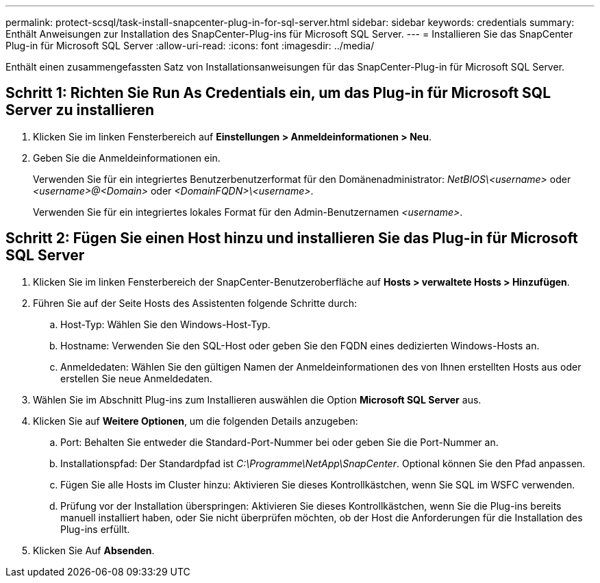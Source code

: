 ---
permalink: protect-scsql/task-install-snapcenter-plug-in-for-sql-server.html 
sidebar: sidebar 
keywords: credentials 
summary: Enthält Anweisungen zur Installation des SnapCenter-Plug-ins für Microsoft SQL Server. 
---
= Installieren Sie das SnapCenter Plug-in für Microsoft SQL Server
:allow-uri-read: 
:icons: font
:imagesdir: ../media/


[role="lead"]
Enthält einen zusammengefassten Satz von Installationsanweisungen für das SnapCenter-Plug-in für Microsoft SQL Server.



== Schritt 1: Richten Sie Run As Credentials ein, um das Plug-in für Microsoft SQL Server zu installieren

. Klicken Sie im linken Fensterbereich auf *Einstellungen > Anmeldeinformationen > Neu*.
. Geben Sie die Anmeldeinformationen ein.
+
Verwenden Sie für ein integriertes Benutzerbenutzerformat für den Domänenadministrator: _NetBIOS\<username>_ oder _<username>@<Domain>_ oder _<DomainFQDN>\<username>_.

+
Verwenden Sie für ein integriertes lokales Format für den Admin-Benutzernamen _<username>_.





== Schritt 2: Fügen Sie einen Host hinzu und installieren Sie das Plug-in für Microsoft SQL Server

. Klicken Sie im linken Fensterbereich der SnapCenter-Benutzeroberfläche auf *Hosts > verwaltete Hosts > Hinzufügen*.
. Führen Sie auf der Seite Hosts des Assistenten folgende Schritte durch:
+
.. Host-Typ: Wählen Sie den Windows-Host-Typ.
.. Hostname: Verwenden Sie den SQL-Host oder geben Sie den FQDN eines dedizierten Windows-Hosts an.
.. Anmeldedaten: Wählen Sie den gültigen Namen der Anmeldeinformationen des von Ihnen erstellten Hosts aus oder erstellen Sie neue Anmeldedaten.


. Wählen Sie im Abschnitt Plug-ins zum Installieren auswählen die Option *Microsoft SQL Server* aus.
. Klicken Sie auf *Weitere Optionen*, um die folgenden Details anzugeben:
+
.. Port: Behalten Sie entweder die Standard-Port-Nummer bei oder geben Sie die Port-Nummer an.
.. Installationspfad: Der Standardpfad ist _C:\Programme\NetApp\SnapCenter_.
Optional können Sie den Pfad anpassen.
.. Fügen Sie alle Hosts im Cluster hinzu: Aktivieren Sie dieses Kontrollkästchen, wenn Sie SQL im WSFC verwenden.
.. Prüfung vor der Installation überspringen: Aktivieren Sie dieses Kontrollkästchen, wenn Sie die Plug-ins bereits manuell installiert haben, oder Sie nicht überprüfen möchten, ob der Host die Anforderungen für die Installation des Plug-ins erfüllt.


. Klicken Sie Auf *Absenden*.

